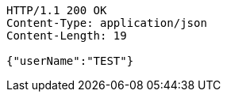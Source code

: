 [source,http,options="nowrap"]
----
HTTP/1.1 200 OK
Content-Type: application/json
Content-Length: 19

{"userName":"TEST"}
----